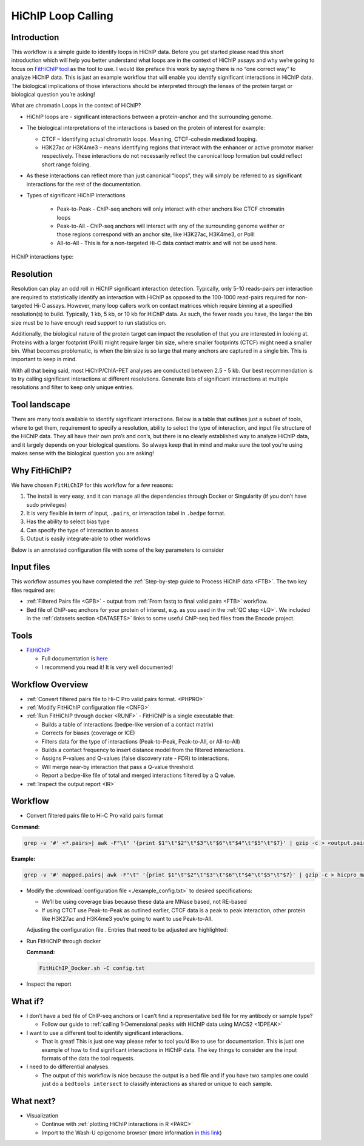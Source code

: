 .. _LPS:

HiChIP Loop Calling
===================

Introduction
------------

This workflow is a simple guide to identify loops in HiChIP data. Before you get started please read this short introduction which will help you better understand what loops are in the context of HiChIP assays and why we’re going to focus on `FitHiChIP tool <https://github.com/ay-lab/FitHiChIP>`_ as the tool to use. I would like preface this work by saying there is no “one correct way” to analyze HiChIP data. This is just an example workflow that will enable you identify significant interactions in HiChIP data. The biological implications of those interactions should be interpreted through the lenses of the protein target or biological question you’re asking!

What are chromatin Loops in the context of HiChIP?

- HiChIP loops are - significant interactions between a protein-anchor and the surrounding genome.
- The biological interpretations of the interactions is based on the protein of interest for example:

  - CTCF – Identifying actual chromatin loops. Meaning, CTCF-cohesin mediated looping.

  - H3K27ac or H3K4me3 – means identifying regions that interact with the enhancer or active promotor marker respectively. These interactions do not necessarily reflect the canonical loop formation but could reflect short range folding. 

- As these interactions can reflect more than just canonical “loops”, they will simply be referred to as significant interactions for the rest of the documentation.
- Types of significant HiChIP interactions

   - Peak-to-Peak - ChIP-seq anchors will only interact with other anchors like CTCF chromatin loops
   - Peak-to-All - ChIP-seq anchors will interact with any of the surrounding genome weither or those regions correspond with an anchor site, like H3K27ac, H3K4me3, or PolII
   - All-to-All - This is for a non-targeted Hi-C data contact matrix and will not be used here.
  
HiChIP interactions type:

.. image:: /images/loops_interactions.png


Resolution
----------

Resolution can play an odd roll in HiChIP significant interaction detection. Typically, only 5-10 reads-pairs per interaction are required to statistically identify an interaction with HiChIP as opposed to the 100-1000 read-pairs required for non-targeted Hi-C assays. However, many loop callers work on contact matrices which require binning at a specified resolution(s) to build. Typically, 1 kb, 5 kb, or 10 kb for HiChIP data. As such, the fewer reads you have, the larger the bin size must be to have enough read support to run statistics on. 

Additionally, the biological nature of the protein target can impact the resolution of that you are interested in looking at. Proteins with a larger footprint (PolII) might require larger bin size, where smaller footprints (CTCF) might need a smaller bin. What becomes problematic, is when the bin size is so large that many anchors are captured in a single bin. This is important to keep in mind.

With all that being said, most HiChIP/ChIA-PET analyses are conducted between 2.5 - 5 kb.
Our best recommendation is to try calling significant interactions at different resolutions. Generate lists of significant interactions at multiple resolutions and filter to keep only unique entries.

Tool landscape
--------------

There are many tools available to identify significant interactions. Below is a table that outlines just a subset of tools, where to get them, requirement to specify a resolution, ability to select the type of interaction, and input file structure of the HiChIP data. They all have their own pro’s and con’s, but there is no clearly established way to analyze HiChIP data, and it largely depends on your biological questions. So always keep that in mind and make sure the tool you’re using makes sense with the biological question you are asking!

.. csv-table::
   :file: tables/loop_tools.csv
   :header-rows: 1
   :widths: 10 60 10 10 10
   :class: tight-table


Why FitHiChIP?
--------------

We have chosen ``FitHiChIP`` for this workflow for a few reasons:

1.	The install is very easy, and it can manage all the dependencies through Docker or Singularity (if you don’t have sudo privileges)
2.	It is very flexible in term of input, ``.pairs``, or interaction tabel in ``.bedpe`` format.
3.	Has the ability to select bias type
4.	Can specify the type of interaction to assess
5.	Output is easily integrate-able to other workflows

Below is an annotated configuration file with some of the key parameters to consider

.. image:: /images/loops_config.png

Input files
-----------

This workflow assumes you have completed the :ref:`Step-by-step guide to Process HiChIP data <FTB>`. The two key files required are:

- :ref:`Filtered Pairs file <GPB>` - output from :ref:`From fastq to final valid pairs <FTB>` workflow.
- Bed file of ChIP-seq anchors for your protein of interest, e.g. as you used in the :ref:`QC step <LQ>`. We included in the :ref:`datasets section <DATASETS>` links to some useful ChIP-seq bed files from the Encode project. 

Tools
-----

- `FitHiChIP <https://github.com/ay-lab/FitHiChIP>`_

  - Full documentation is `here <https://ay-lab.github.io/FitHiChIP/>`_
  - I recommend you read it! It is very well documented!

Workflow Overview
-----------------

- :ref:`Convert filtered pairs file to Hi-C Pro valid pairs format. <PHPRO>`
- :ref:`Modify FitHiChIP configuration file <CNFG>`
- :ref:`Run FitHiChIP through docker <RUNF>` - FitHiChIP is a single executable that:

  - Builds a table of interactions (bedpe-like version of a contact matrix)
  - Corrects for biases (coverage or ICE)
  - Filters data for the type of interactions (Peak-to-Peak, Peak-to-All, or All-to-All)
  - Builds a contact frequency to insert distance model from the filtered interactions.
  - Assigns P-values and Q-values (false discovery rate - FDR) to interactions.
  - Will merge near-by interaction that pass a Q-value threshold.
  - Report a bedpe-like file of total and merged interactions filtered by a Q value.

- :ref:`Inspect the output report <IR>`


Workflow
--------

.. _PHPRO:

- Convert filtered pairs file to Hi-C Pro valid pairs format

**Command:**

.. code-block:: console

   grep -v '#' <*.pairs>| awk -F"\t" '{print $1"\t"$2"\t"$3"\t"$6"\t"$4"\t"$5"\t"$7}' | gzip -c > <output.pairs.gz>

**Example:**

.. code-block:: console

   grep -v '#' mapped.pairs| awk -F"\t" '{print $1"\t"$2"\t"$3"\t"$6"\t"$4"\t"$5"\t"$7}' | gzip -c > hicpro_mapped.pairs.gz

.. _CNFG:

- Modify the :download:`configuration file <./example_config.txt>` to desired specifications:

  - We’ll be using coverage bias because these data are MNase based, not RE-based
  - If using CTCT use Peak-to-Peak as outlined earlier, CTCF data is a peak to peak interaction, other protein like H3K27ac and H3K4me3 you’re going to want to use Peak-to-All.

  Adjusting the configuration file . Entries that need to be adjusted are highlighted:


.. code-block:: text
   :emphasize-lines: 9,24,26,28,30,40,43,50,52

   #==================================== 
   # Sample configuration file for running FitHiChIP 
   #====================================  
   #***************************** 
   # important parameters
   #*****************************
   # File containing the valid pairs from HiCPro pipeline 
   # Can be either a text file, or a gzipped text file 
   ValidPairs=/path_to_hicpro_pairs/prefix.hicpro.valid.pairs.gz
   # File containing the bin intervals (according to a specified bin size)
   # which is an output of HiC-pro pipeline
   # If not provided, this is computed from the parameter 1
   Interval=
   # File storing the contact matrix (output of HiC-pro pipeline)
   # should be accompanied with the parameter 2
   # if not specified, computed from the parameter 1
   Matrix=
   # Pre-computed locus pair file
   # of the format: 
   # chr1  start1  end1    chr2    start2  end2    contactcounts
   Bed=
   # File containing reference ChIP-seq / HiChIP peaks (in .bed format)
   # mandatory parameter
   PeakFile=/path_to_ChIP_peaks/peaks.bed
   # Output base directory under which all results will be stored
   OutDir=/path_to_output/fithichip_test_1kb
   #Interaction type - 1: peak to peak 2: peak to non peak 3: peak to all (default) 4: all to all 5: everything from 1 to 4.
   IntType=1
   # Size of the bins [default = 5000], in bases, for detecting the interactions.
   BINSIZE=2500
   # Lower distance threshold of interaction between two segments
   # (default = 20000 or 20 Kb)
   LowDistThr=20000
   # Upper distance threshold of interaction between two segments
   # (default = 2000000 or 2 Mb)
   UppDistThr=2000000
   # Applicable only for peak to all output interactions - values: 0 / 1
   # if 1, uses only peak to peak loops for background modeling - corresponds to FitHiChIP(S)
   # if 0, uses both peak to peak and peak to nonpeak loops for background modeling - corresponds to FitHiChIP(L)
   UseP2PBackgrnd=1
   # parameter signifying the type of bias vector - values: 1 / 2
   # 1: coverage bias regression   2: ICE bias regression
   BiasType=1
   # following parameter, if 1, means that merge filtering (corresponding to either FitHiChIP(L+M) or FitHiChIP(S+M))
   # depending on the background model, would be employed. Otherwise (if 0), no merge filtering is employed. Default: 1
   MergeInt=1
   # FDR (q-value) threshold for loop significance
   QVALUE=0.01
   # File containing chromomosome size values corresponding to the reference genome.
   ChrSizeFile=/path_to_genome_file/hg38.genome 
   # prefix string of all the output files (Default = 'FitHiChIP').
   PREFIX=prefix.2.5kb
   # Binary variable 1/0: if 1, overwrites any existing output file. otherwise (0), does not overwrite any output file.
   OverWrite=1


.. _RUNF:

- Run FitHiChIP through docker

  **Command:**

  .. code-block:: console

     FitHiChIP_Docker.sh -C config.txt

.. _IR:

- Inspect the report

.. image:: /images/loops_summary.png


What if?
--------

- I don’t have a bed file of ChIP-seq anchors or I can’t find a representative bed file for my antibody or sample type?

  - Follow our guide to :ref:`calling 1-Demensional peaks with HiChIP data using MACS2 <1DPEAK>`

- I want to use a different tool to identify significant interactions.

  - That is great! This is just one way please refer to tool you’d like to use for documentation. This is just one example of how to find significant interactions in HiChIP data. The key things to consider are the input formats of the data the tool requests.

- I need to do differential analyses.

  - The output of this workflow is nice because the output is a bed file and if you have two samples one could just do a ``bedtools intersect`` to classify interactions as shared or unique to each sample.

What next?
----------

- Visualization

  - Continue with :ref:`plotting HiChIP interactions in R <PARC>`
  - Import to the Wash-U epigenome browser (more information `in this link <https://ay-lab.github.io/FitHiChIP/usage/output.html#visualizing-significant-interactions-in-washu-epigenome-browser>`_)
